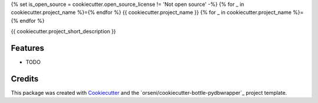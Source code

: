 {% set is_open_source = cookiecutter.open_source_license != 'Not open source' -%}
{% for _ in cookiecutter.project_name %}={% endfor %}
{{ cookiecutter.project_name }}
{% for _ in cookiecutter.project_name %}={% endfor %}

{{ cookiecutter.project_short_description }}

Features
--------

* TODO

Credits
---------

This package was created with Cookiecutter_ and the `orseni/cookiecutter-bottle-pydbwrapper`_ project template.

.. _Cookiecutter: https://github.com/orseni/cookiecutter-bottle-pydbwrapper
